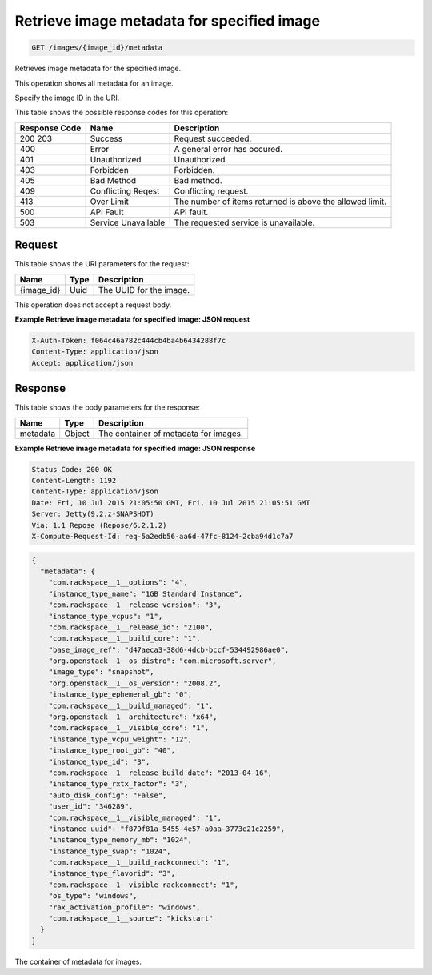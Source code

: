
.. THIS OUTPUT IS GENERATED FROM THE WADL. DO NOT EDIT.

.. _get-retrieve-image-metadata-for-specified-image-images-image-id-metadata:

Retrieve image metadata for specified image
^^^^^^^^^^^^^^^^^^^^^^^^^^^^^^^^^^^^^^^^^^^^^^^^^^^^^^^^^^^^^^^^^^^^^^^^^^^^^^^^

.. code::

    GET /images/{image_id}/metadata

Retrieves image metadata for the specified image.

This operation shows all metadata for an image.

Specify the image ID in the URI.



This table shows the possible response codes for this operation:


+--------------------------+-------------------------+-------------------------+
|Response Code             |Name                     |Description              |
+==========================+=========================+=========================+
|200 203                   |Success                  |Request succeeded.       |
+--------------------------+-------------------------+-------------------------+
|400                       |Error                    |A general error has      |
|                          |                         |occured.                 |
+--------------------------+-------------------------+-------------------------+
|401                       |Unauthorized             |Unauthorized.            |
+--------------------------+-------------------------+-------------------------+
|403                       |Forbidden                |Forbidden.               |
+--------------------------+-------------------------+-------------------------+
|405                       |Bad Method               |Bad method.              |
+--------------------------+-------------------------+-------------------------+
|409                       |Conflicting Reqest       |Conflicting request.     |
+--------------------------+-------------------------+-------------------------+
|413                       |Over Limit               |The number of items      |
|                          |                         |returned is above the    |
|                          |                         |allowed limit.           |
+--------------------------+-------------------------+-------------------------+
|500                       |API Fault                |API fault.               |
+--------------------------+-------------------------+-------------------------+
|503                       |Service Unavailable      |The requested service is |
|                          |                         |unavailable.             |
+--------------------------+-------------------------+-------------------------+


Request
""""""""""""""""




This table shows the URI parameters for the request:

+--------------------------+-------------------------+-------------------------+
|Name                      |Type                     |Description              |
+==========================+=========================+=========================+
|{image_id}                |Uuid                     |The UUID for the image.  |
+--------------------------+-------------------------+-------------------------+





This operation does not accept a request body.




**Example Retrieve image metadata for specified image: JSON request**


.. code::

   X-Auth-Token: f064c46a782c444cb4ba4b6434288f7c
   Content-Type: application/json
   Accept: application/json





Response
""""""""""""""""





This table shows the body parameters for the response:

+--------------------------+-------------------------+-------------------------+
|Name                      |Type                     |Description              |
+==========================+=========================+=========================+
|metadata                  |Object                   |The container of         |
|                          |                         |metadata for images.     |
+--------------------------+-------------------------+-------------------------+







**Example Retrieve image metadata for specified image: JSON response**


.. code::

       Status Code: 200 OK
       Content-Length: 1192
       Content-Type: application/json
       Date: Fri, 10 Jul 2015 21:05:50 GMT, Fri, 10 Jul 2015 21:05:51 GMT
       Server: Jetty(9.2.z-SNAPSHOT)
       Via: 1.1 Repose (Repose/6.2.1.2)
       X-Compute-Request-Id: req-5a2edb56-aa6d-47fc-8124-2cba94d1c7a7


.. code::

   {
     "metadata": {
       "com.rackspace__1__options": "4",
       "instance_type_name": "1GB Standard Instance",
       "com.rackspace__1__release_version": "3",
       "instance_type_vcpus": "1",
       "com.rackspace__1__release_id": "2100",
       "com.rackspace__1__build_core": "1",
       "base_image_ref": "d47aeca3-38d6-4dcb-bccf-534492986ae0",
       "org.openstack__1__os_distro": "com.microsoft.server",
       "image_type": "snapshot",
       "org.openstack__1__os_version": "2008.2",
       "instance_type_ephemeral_gb": "0",
       "com.rackspace__1__build_managed": "1",
       "org.openstack__1__architecture": "x64",
       "com.rackspace__1__visible_core": "1",
       "instance_type_vcpu_weight": "12",
       "instance_type_root_gb": "40",
       "instance_type_id": "3",
       "com.rackspace__1__release_build_date": "2013-04-16",
       "instance_type_rxtx_factor": "3",
       "auto_disk_config": "False",
       "user_id": "346289",
       "com.rackspace__1__visible_managed": "1",
       "instance_uuid": "f879f81a-5455-4e57-a0aa-3773e21c2259",
       "instance_type_memory_mb": "1024",
       "instance_type_swap": "1024",
       "com.rackspace__1__build_rackconnect": "1",
       "instance_type_flavorid": "3",
       "com.rackspace__1__visible_rackconnect": "1",
       "os_type": "windows",
       "rax_activation_profile": "windows",
       "com.rackspace__1__source": "kickstart"
     }
   }




The container of metadata for images.



